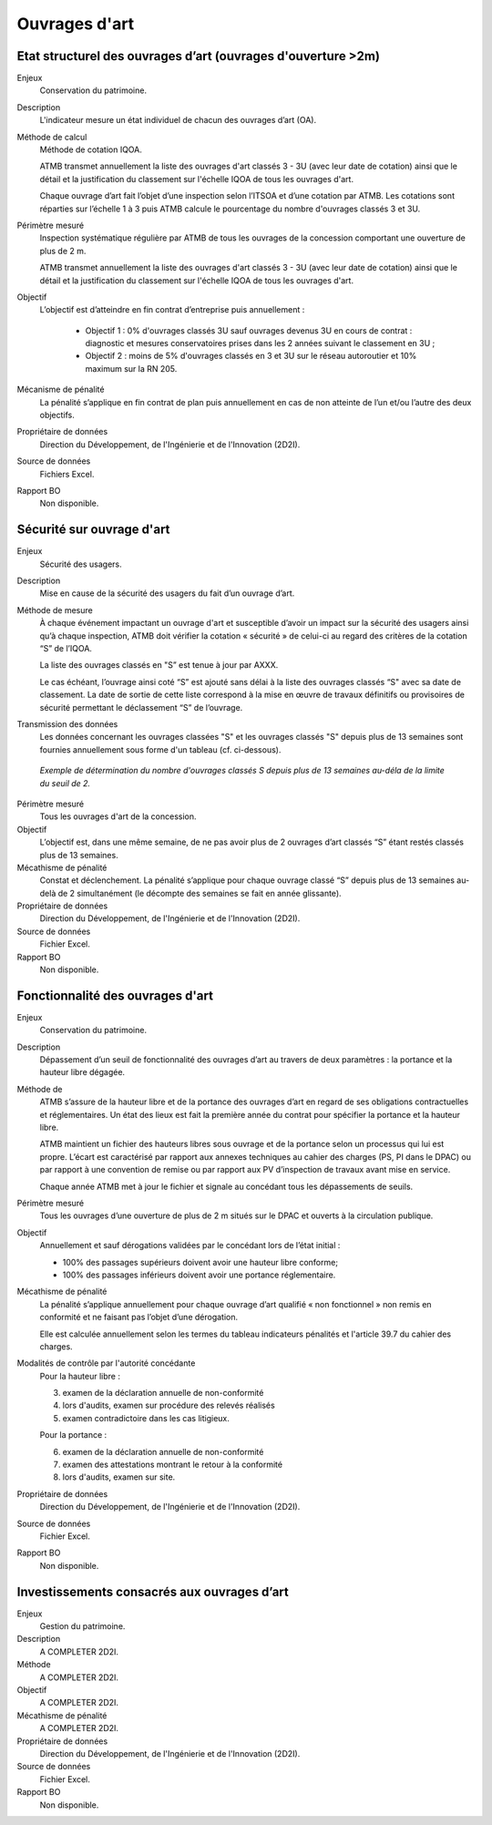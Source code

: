 Ouvrages d'art
================

Etat structurel des ouvrages d’art (ouvrages d'ouverture >2m)
---------------------------------------------------------------

Enjeux
  Conservation du patrimoine.

Description
  L'indicateur mesure un état individuel de chacun des ouvrages d’art (OA).

Méthode de calcul
  Méthode de cotation IQOA. 
  
  ATMB transmet annuellement la liste des ouvrages d'art classés 3 - 3U (avec leur date de cotation) ainsi que le détail et la justification du classement sur l'échelle IQOA de tous les ouvrages d'art. 
  
  Chaque ouvrage d’art fait l’objet d’une inspection selon l’ITSOA et d’une cotation par ATMB. Les cotations sont réparties sur l’échelle 1 à 3 puis ATMB calcule le pourcentage du nombre d'ouvrages classés 3 et 3U.

Périmètre mesuré
  Inspection systématique régulière par ATMB de tous les ouvrages de la concession comportant une ouverture de plus de 2 m.

  ATMB transmet annuellement la liste des ouvrages d'art classés 3 - 3U (avec leur date de cotation) ainsi que le détail et la justification du classement sur l'échelle IQOA de tous les ouvrages d'art. 
    
Objectif
  L’objectif est d’atteindre en fin contrat d’entreprise puis annuellement :
  
    - Objectif 1 :  0% d'ouvrages classés 3U sauf ouvrages devenus 3U en cours de contrat : diagnostic et mesures conservatoires prises dans les 2 années suivant le classement en 3U ;  
    - Objectif 2 : moins de 5% d'ouvrages classés en 3 et 3U sur le réseau autoroutier et 10% maximum sur la RN 205. 

Mécanisme de pénalité
  La pénalité s’applique en fin contrat de plan puis annuellement en cas de non atteinte de l’un et/ou l’autre des deux objectifs. 

Propriétaire de données
  Direction du Développement, de l'Ingénierie et de l'Innovation (2D2I). 

Source de données
  Fichiers Excel. 

Rapport BO
  Non disponible.


Sécurité sur ouvrage d'art
---------------------------

Enjeux
  Sécurité des usagers.
  
Description
  Mise en cause de la sécurité des usagers du fait d’un ouvrage d’art.

Méthode de mesure
  À chaque événement impactant un ouvrage d'art et susceptible d’avoir un impact sur la sécurité des usagers ainsi qu’à chaque inspection, ATMB doit vérifier la cotation « sécurité » de celui-ci au regard des critères de la cotation “S” de l’IQOA. 
  
  La liste des ouvrages classés en "S” est tenue à jour par AXXX. 
  
  Le cas échéant, l’ouvrage ainsi coté “S” est ajouté sans délai à la liste des ouvrages classés “S" avec sa date de classement. La date de sortie de cette liste correspond à la mise en œuvre de travaux définitifs ou provisoires de sécurité permettant le déclassement “S” de l’ouvrage.      

Transmission des données
  Les données concernant les ouvrages classées "S" et les ouvrages classés "S" depuis plus de 13 semaines sont fournies annuellement sous forme d'un tableau (cf. ci-dessous). 
   
.. figure:: /docs/source/ind_oa_secu.png
   :width: 50%
   :align: center
   :alt: Tableau
  
  *Exemple de détermination du nombre d'ouvrages classés S depuis plus de 13 semaines au-déla de la limite du seuil de 2.*


Périmètre mesuré
  Tous les ouvrages d'art de la concession.

Objectif
  L’objectif est, dans une même semaine, de ne pas avoir plus de 2 ouvrages d’art classés “S” étant restés classés plus de 13 semaines.     
  
Mécathisme de pénalité
  Constat et déclenchement. La pénalité s’applique pour chaque ouvrage classé “S” depuis plus de 13 semaines au-delà de 2 simultanément (le décompte des semaines se fait en année glissante).  

Propriétaire de données
  Direction du Développement, de l'Ingénierie et de l'Innovation (2D2I).

Source de données
  Fichier Excel.
  
Rapport BO
  Non disponible.
  

Fonctionnalité des ouvrages d'art
---------------------------------

Enjeux
  Conservation du patrimoine.

Description
  Dépassement d’un seuil de fonctionnalité des ouvrages d’art au travers de deux paramètres : la portance et la hauteur libre dégagée.

Méthode de 
  ATMB s’assure de la hauteur libre et de la portance des ouvrages d’art en regard de ses obligations contractuelles et réglementaires. Un état des lieux est fait la première année du contrat pour spécifier la portance et la hauteur libre. 
  
  ATMB maintient un fichier des hauteurs libres sous ouvrage et de la portance selon un processus qui lui est propre. L’écart est caractérisé par rapport aux annexes techniques au cahier des charges (PS, PI dans le DPAC) ou par rapport à une convention de remise ou par rapport aux PV d’inspection de travaux avant mise en service.
  
  Chaque année ATMB met à jour le fichier et signale au concédant tous les dépassements de seuils. 

Périmètre mesuré
  Tous les ouvrages d’une ouverture de plus de 2 m situés sur le DPAC et ouverts à la circulation publique.
  
Objectif
  Annuellement et sauf dérogations validées par le concédant lors de l’état initial :
  
  - 100% des passages supérieurs doivent avoir une hauteur libre conforme;
  - 100% des passages inférieurs doivent avoir une portance réglementaire. 


Mécathisme de pénalité
  La pénalité s’applique annuellement pour chaque ouvrage d’art qualifié « non fonctionnel » non remis en conformité et ne faisant pas l’objet d’une dérogation.  
  
  Elle est calculée annuellement selon les termes du tableau indicateurs pénalités et l'article 39.7 du cahier des charges.

Modalités de contrôle par l'autorité concédante
  Pour la hauteur libre :
  
  3. examen de la déclaration annuelle de non-conformité
  4. lors d'audits, examen sur procédure des relevés réalisés
  5. examen contradictoire dans les cas litigieux.
  
  Pour la portance :
  
  6. examen de la déclaration annuelle de non-conformité
  7. examen des attestations montrant le retour à la conformité
  8. lors d'audits, examen sur site.

Propriétaire de données
  Direction du Développement, de l'Ingénierie et de l'Innovation (2D2I).

Source de données
  Fichier Excel. 
  
Rapport BO
  Non disponible.  



Investissements consacrés aux ouvrages d’art
---------------------------------------------

Enjeux
  Gestion du patrimoine. 
  
Description
  A COMPLETER 2D2I.

Méthode
  A COMPLETER 2D2I.
  
Objectif
  A COMPLETER 2D2I.
  
Mécathisme de pénalité
  A COMPLETER 2D2I.
  
Propriétaire de données
   Direction du Développement, de l'Ingénierie et de l'Innovation (2D2I).

Source de données
  Fichier Excel. 
  
Rapport BO
  Non disponible.

